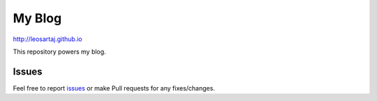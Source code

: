 My Blog
********

http://leosartaj.github.io

This repository powers my blog.

Issues
======
.. _issues: https://github.com/leosartaj/leosartaj.github.io/issues

Feel free to report issues_ or make Pull requests for any fixes/changes.
